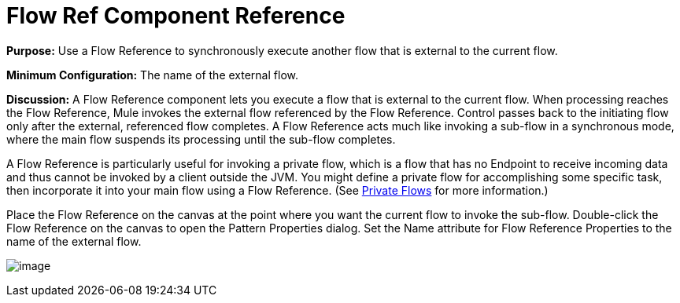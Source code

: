 = Flow Ref Component Reference

*Purpose:* Use a Flow Reference to synchronously execute another flow that is external to the current flow.

*Minimum Configuration:* The name of the external flow.

*Discussion:* A Flow Reference component lets you execute a flow that is external to the current flow. When processing reaches the Flow Reference, Mule invokes the external flow referenced by the Flow Reference. Control passes back to the initiating flow only after the external, referenced flow completes. A Flow Reference acts much like invoking a sub-flow in a synchronous mode, where the main flow suspends its processing until the sub-flow completes.

A Flow Reference is particularly useful for invoking a private flow, which is a flow that has no Endpoint to receive incoming data and thus cannot be invoked by a client outside the JVM. You might define a private flow for accomplishing some specific task, then incorporate it into your main flow using a Flow Reference. (See link:/documentation-3.2/display/32X/Using+Flows+for+Service+Orchestration#UsingFlowsforServiceOrchestration-PrivateFlows[Private Flows] for more information.)

Place the Flow Reference on the canvas at the point where you want the current flow to invoke the sub-flow. Double-click the Flow Reference on the canvas to open the Pattern Properties dialog. Set the Name attribute for Flow Reference Properties to the name of the external flow.

image:/documentation-3.2/download/attachments/53248051/flow-reference-props.png?version=1&modificationDate=1325024462020[image]
